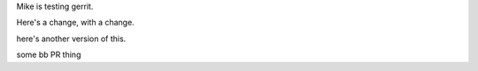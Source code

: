 Mike is testing gerrit.

Here's a change, with a change.

here's another version of this.

some bb PR thing


